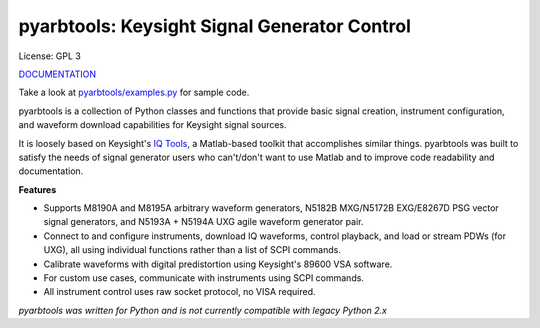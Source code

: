 ================================================
pyarbtools: Keysight Signal Generator Control
================================================

License: GPL 3

`DOCUMENTATION <https://pyarbtools.readthedocs.io/en/master/index.html>`_

Take a look at `pyarbtools/examples.py <https://github.com/morgan-at-keysight/pyarbtools/blob/master/pyarbtools/examples.py>`_ for sample code.

pyarbtools is a collection of Python classes and functions that provide basic signal creation, instrument configuration, and waveform download capabilities for Keysight signal sources.

It is loosely based on Keysight's `IQ Tools <https://www.keysight.com/main/techSupport.jspx?cc=US&lc=eng&nid=-33319.972199&pid=1969138&pageMode=DS>`_, a Matlab-based toolkit that accomplishes similar things.
pyarbtools was built to satisfy the needs of signal generator users who can't/don't want to use Matlab and to improve code readability and documentation.

**Features**

* Supports M8190A and M8195A arbitrary waveform generators, N5182B MXG/N5172B EXG/E8267D PSG vector signal generators, and N5193A + N5194A UXG agile waveform generator pair.
* Connect to and configure instruments, download IQ waveforms, control playback, and load or stream PDWs (for UXG), all using individual functions rather than a list of SCPI commands.
* Calibrate waveforms with digital predistortion using Keysight's 89600 VSA software.
* For custom use cases, communicate with instruments using SCPI commands.
* All instrument control uses raw socket protocol, no VISA required.


*pyarbtools was written for Python and is not currently compatible with legacy Python 2.x*
